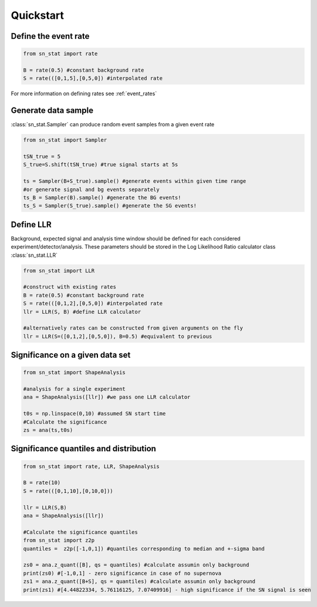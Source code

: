 Quickstart 
==========

Define the event rate
---------------------
.. code-block:: python

    from sn_stat import rate
    
    B = rate(0.5) #constant background rate
    S = rate(([0,1,5],[0,5,0]) #interpolated rate

For more information on defining rates see :ref:`event_rates`

Generate data sample
--------------------
:class:`sn_stat.Sampler` can produce random event samples from a given event rate

.. code-block:: python

    from sn_stat import Sampler

    tSN_true = 5
    S_true=S.shift(tSN_true) #true signal starts at 5s

    ts = Sampler(B+S_true).sample() #generate events within given time range
    #or generate signal and bg events separately
    ts_B = Sampler(B).sample() #generate the BG events!
    ts_S = Sampler(S_true).sample() #generate the SG events!

Define LLR
----------
Background, expected signal and analysis time window should be defined for each considered experiment/detector/analysis.
These parameters should be stored in the Log Likelihood Ratio calculator class :class:`sn_stat.LLR`

.. code-block:: python

    from sn_stat import LLR

    #construct with existing rates
    B = rate(0.5) #constant background rate
    S = rate(([0,1,2],[0,5,0]) #interpolated rate
    llr = LLR(S, B) #define LLR calculator

    #alternatively rates can be constructed from given arguments on the fly
    llr = LLR(S=([0,1,2],[0,5,0]), B=0.5) #equivalent to previous

Significance on a given data set
--------------------------------
.. code-block:: python

    from sn_stat import ShapeAnalysis

    #analysis for a single experiment
    ana = ShapeAnalysis([llr]) #we pass one LLR calculator
    
    t0s = np.linspace(0,10) #assumed SN start time
    #Calculate the significance
    zs = ana(ts,t0s)

Significance quantiles and distribution
---------------------------------------
.. code-block:: python

    from sn_stat import rate, LLR, ShapeAnalysis
    
    B = rate(10)
    S = rate(([0,1,10],[0,10,0]))

    llr = LLR(S,B)
    ana = ShapeAnalysis([llr]) 
    
    #Calculate the significance quantiles
    from sn_stat import z2p
    quantiles =  z2p([-1,0,1]) #quantiles corresponding to median and +-sigma band

    zs0 = ana.z_quant([B], qs = quantiles) #calculate assumin only background
    print(zs0) #[-1,0,1] - zero significance in case of no supernova
    zs1 = ana.z_quant([B+S], qs = quantiles) #calculate assumin only background
    print(zs1) #[4.44822334, 5.76116125, 7.07409916] - high significance if the SN signal is seen



